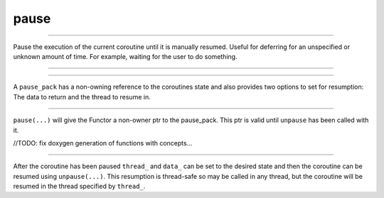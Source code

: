 .. _pause:

=====
pause
=====

--------------------------

Pause the execution of the current coroutine until it is manually resumed. Useful for deferring for an unspecified or unknown amount of time. For example, waiting for the user to do something. 

--------------------------

.. code-block:: c++
    :caption: Example

    async_function 
    your_class::do_pause() noexcept 
    { 
        pause_pack return_pp = co_await pause(
            []
            (pause_pack* _pp) noexcept
                {
                    /* resume the coroutine in thread 1*/
                    _pp->thread_ = thread_t{1};
                    /* Set the data to 42 */
                    _pp->data_ = 42;
                    /* wait 10 seconds and resume */
                    unpause(_pp, order::now() + order::seconds(10));  
                }
            );

        /* now executing in thread 1 */
        assert(return_pp.data_ == 42);
        assert(return_pp.thread_.thread_ == 1);
    }

--------------------------

A ``pause_pack`` has a non-owning reference to the coroutines state and also provides two options to set for resumption: The data to return and the thread to resume in.  


.. doxygenstruct:: zab::pause_pack
   :members:
   :protected-members:
   :undoc-members:

--------------------------

``pause(...)`` will give the Functor a non-owner ptr to the pause_pack. This ptr is valid until ``unpause`` has been called with it. 

//TODO: fix doxygen generation of functions with concepts...


.. doxygenfunction:: zab::pause(Functor&&)

--------------------------

After the coroutine has been paused ``thread_`` and ``data_`` can be set to the desired state and then the coroutine can be resumed using ``unpause(...)``. This resumption is thread-safe so may be called in any thread, but the coroutine will be resumed in the thread specified by  ``thread_``.



.. doxygenfunction:: zab::unpause(engine *, pause_pack&, order_t)

.. doxygenfunction:: zab::unpause(engine *, pause_pack&)